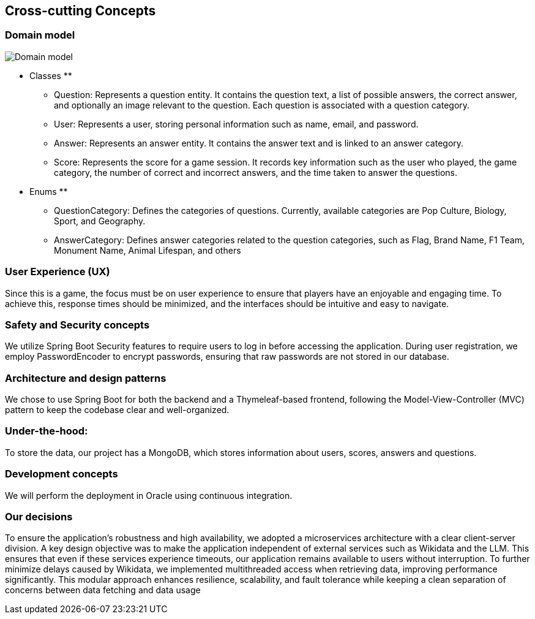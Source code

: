 ifndef::imagesdir[:imagesdir: ../images]

[[section-concepts]]
== Cross-cutting Concepts
=== Domain model
image::8_domain.jpeg["Domain model"]

** Classes **
* Question: Represents a question entity. It contains the question text, a list of possible answers, the correct answer, and optionally an image relevant to the question. Each question is associated with a question category.
* User: Represents a user, storing personal information such as name, email, and password.
* Answer: Represents an answer entity. It contains the answer text and is linked to an answer category.
* Score: Represents the score for a game session. It records key information such as the user who played, the game category, the number of correct and incorrect answers, and the time taken to answer the questions.

** Enums **
* QuestionCategory: Defines the categories of questions. Currently, available categories are Pop Culture, Biology, Sport, and Geography.
* AnswerCategory: Defines answer categories related to the question categories, such as Flag, Brand Name, F1 Team, Monument Name, Animal Lifespan, and others

=== User Experience (UX)
Since this is a game, the focus must be on user experience to ensure that players have an enjoyable and engaging time. To achieve this, response times should be minimized, and the interfaces should be intuitive and easy to navigate.

=== Safety and Security concepts
We utilize Spring Boot Security features to require users to log in before accessing the application. During user registration, we employ PasswordEncoder to encrypt passwords, ensuring that raw passwords are not stored in our database.

=== Architecture and design patterns
We chose to use Spring Boot for both the backend and a Thymeleaf-based frontend, following the Model-View-Controller (MVC) pattern to keep the codebase clear and well-organized.

=== Under-the-hood:
To store the data, our project has a MongoDB, which stores information about users, scores, answers and questions.

=== Development concepts
We will perform the deployment in Oracle using continuous integration.

=== Our decisions
To ensure the application's robustness and high availability, we adopted a microservices architecture with a clear client-server division.
A key design objective was to make the application independent of external services such as Wikidata and the LLM. This ensures that even if these services experience timeouts, our application remains available to users without interruption.
To further minimize delays caused by Wikidata, we implemented multithreaded access when retrieving data, improving performance significantly.
This modular approach enhances resilience, scalability, and fault tolerance while keeping a clean separation of concerns between data fetching and data usage
